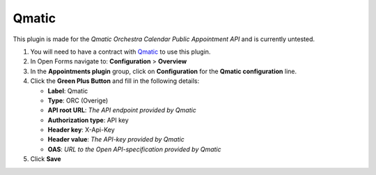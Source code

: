 ======
Qmatic
======

This plugin is made for the *Qmatic Orchestra Calendar Public Appointment API* and is currently untested.

1. You will need to have a contract with `Qmatic`_ to use this plugin.
2. In Open Forms navigate to: **Configuration** > **Overview**
3. In the **Appointments plugin** group, click on **Configuration** for the **Qmatic configuration** line.
4. Click the **Green Plus Button** and fill in the following details:

   * **Label**: Qmatic
   * **Type**: ORC (Overige)
   * **API root URL**: *The API endpoint provided by Qmatic*
   * **Authorization type**: API key
   * **Header key**: X-Api-Key
   * **Header value**: *The API-key provided by Qmatic*
   * **OAS**: *URL to the Open API-specification provided by Qmatic*

5. Click **Save**

.. _`Qmatic`: https://www.qmatic.com/solutions/online-appointment-booking/

